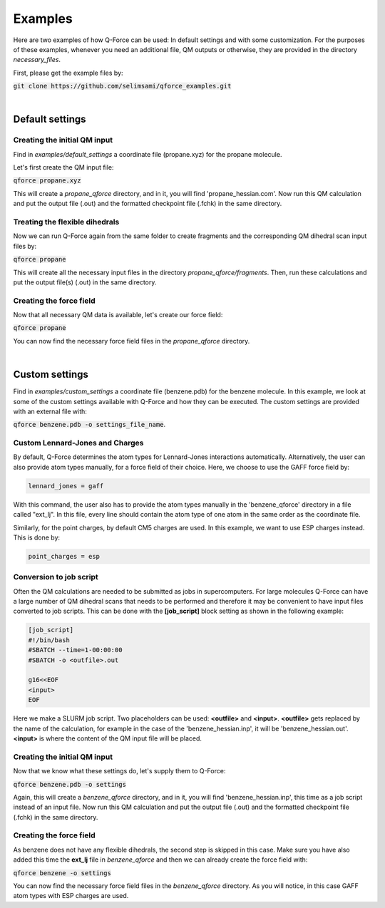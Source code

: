 Examples
======================

Here are two examples of how Q-Force can be used: In default settings and with some customization.
For the purposes of these examples, whenever you need an additional file, QM outputs or otherwise,
they are provided in the directory *necessary_files*.

First, please get the example files by:

:code:`git clone https://github.com/selimsami/qforce_examples.git`

|

Default settings
-------------------

Creating the initial QM input
++++++++++++++++++++++++++++++++

Find in *examples/default_settings* a coordinate file (propane.xyz) for the propane molecule.

Let's first create the QM input file:

:code:`qforce propane.xyz`

This will create a *propane_qforce* directory, and in it, you will find 'propane_hessian.com'.
Now run this QM calculation and put the output file (.out) and the formatted checkpoint file
(.fchk) in the same directory.

Treating the flexible dihedrals
++++++++++++++++++++++++++++++++

Now we can run Q-Force again from the same folder to create fragments and the corresponding 
QM dihedral scan input files by:

:code:`qforce propane`

This will create all the necessary input files in the directory *propane_qforce/fragments*.
Then, run these calculations and put the output file(s) (.out) in the same directory.

Creating the force field
++++++++++++++++++++++++++++++++

Now that all necessary QM data is available, let's create our force field:

:code:`qforce propane`

You can now find the necessary force field files in the *propane_qforce* directory.

|

Custom settings
------------------
Find in *examples/custom_settings* a coordinate file (benzene.pdb) for the benzene molecule.
In this example, we look at some of the custom settings available with Q-Force and how they
can be executed.
The custom settings are provided with an external file with:

:code:`qforce benzene.pdb -o settings_file_name`.


Custom Lennard-Jones and Charges
++++++++++++++++++++++++++++++++

By default, Q-Force determines the atom types for Lennard-Jones interactions automatically.
Alternatively, the user can also provide atom types manually, for a force field of their choice.
Here, we choose to use the GAFF force field by:

.. code-block:: text

    lennard_jones = gaff

With this command, the user also has to provide the atom types manually in the 'benzene_qforce'
directory in a file called "ext_lj". In this file, every line should contain the atom type of one
atom in the same order as the coordinate file.

Similarly, for the point charges, by default CM5 charges are used. In this example, we want to use
ESP charges instead. This is done by:

.. code-block:: text

    point_charges = esp

Conversion to job script
++++++++++++++++++++++++

Often the QM calculations are needed to be submitted as jobs in supercomputers.
For large molecules Q-Force can have a large number of QM dihedral scans that needs to be
performed and therefore it may be convenient to have input files converted to job scripts.
This can be done with the **[job_script]** block setting as shown in the following example:

.. code-block:: text

    [job_script]
    #!/bin/bash
    #SBATCH --time=1-00:00:00
    #SBATCH -o <outfile>.out

    g16<<EOF
    <input>
    EOF

Here we make a SLURM job script. Two placeholders can be used: **<outfile>** and **<input>**.
**<outfile>** gets replaced by the name of the calculation, for example in the case of the
'benzene_hessian.inp', it will be 'benzene_hessian.out'.
**<input>** is where the content of the QM input file will be placed.



Creating the initial QM input
++++++++++++++++++++++++++++++++

Now that we know what these settings do, let's supply them to Q-Force:

:code:`qforce benzene.pdb -o settings`


Again, this will create a *benzene_qforce* directory, and in it, you will find
'benzene_hessian.inp', this time as a job script instead of an input file. Now run this QM
calculation and put the output file (.out) and the formatted checkpoint file (.fchk) in
the same directory.



Creating the force field
++++++++++++++++++++++++++++++++

As benzene does not have any flexible dihedrals, the second step is skipped in this case.
Make sure you have also added this time the **ext_lj** file in *benzene_qforce* and then we can
already create the force field with:

:code:`qforce benzene -o settings`

You can now find the necessary force field files in the *benzene_qforce* directory.
As you will notice, in this case GAFF atom types with ESP charges are used.
